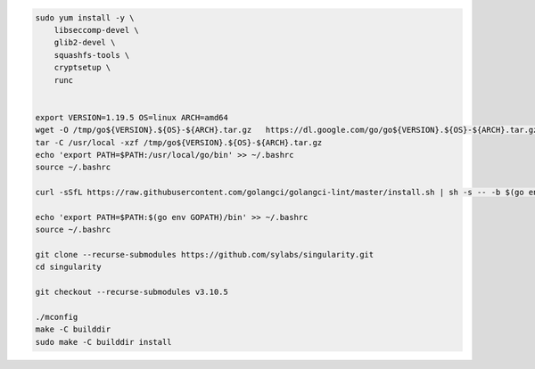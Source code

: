 
.. code:: bash

   sudo yum install -y \
       libseccomp-devel \
       glib2-devel \
       squashfs-tools \
       cryptsetup \
       runc
       
    
   export VERSION=1.19.5 OS=linux ARCH=amd64 
   wget -O /tmp/go${VERSION}.${OS}-${ARCH}.tar.gz   https://dl.google.com/go/go${VERSION}.${OS}-${ARCH}.tar.gz
   tar -C /usr/local -xzf /tmp/go${VERSION}.${OS}-${ARCH}.tar.gz
   echo 'export PATH=$PATH:/usr/local/go/bin' >> ~/.bashrc
   source ~/.bashrc

   curl -sSfL https://raw.githubusercontent.com/golangci/golangci-lint/master/install.sh | sh -s -- -b $(go env GOPATH)/bin

   echo 'export PATH=$PATH:$(go env GOPATH)/bin' >> ~/.bashrc
   source ~/.bashrc

   git clone --recurse-submodules https://github.com/sylabs/singularity.git
   cd singularity

   git checkout --recurse-submodules v3.10.5

   ./mconfig
   make -C builddir
   sudo make -C builddir install
